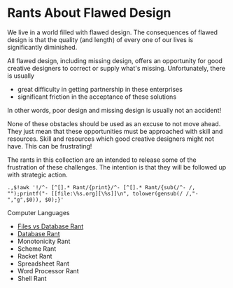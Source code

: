 * Rants About Flawed Design

We live in a world filled with flawed design. The consequences of flawed design
is that the quality (and length) of every one of our lives is significantly
diminished.

All flawed design, including missing design, offers an opportunity for good
creative designers to correct or supply what's missing. Unfortunately, there is
usually
- great difficulty in getting partnership in these enterprises
- significant friction in the acceptance of these solutions
In other words, poor design and missing design is usually not an accident!

None of these obstacles should be used as an excuse to not move ahead. They just
mean that these opportunities must be approached with skill and resources. Skill
and resources which good creative designers might not have. This can be
frustrating!

The rants in this collection are an intended to release some of the frustration
of these challenges. The intention is that they will be followed up with
strategic action.

: .,$!awk '!/^- [^[].* Rant/{print}/^- [^[].* Rant/{sub(/^- /, "");printf("- [[file:\%s.org][\%s]]\n", tolower(gensub(/ /,"-","g",$0)), $0);}'

Computer Languages
- [[file:files-vs-database-rant.org][Files vs Database Rant]]
- [[file:database-rant.org][Database Rant]]
- Monotonicity Rant
- Scheme Rant
- Racket Rant
- Spreadsheet Rant
- Word Processor Rant
- Shell Rant
